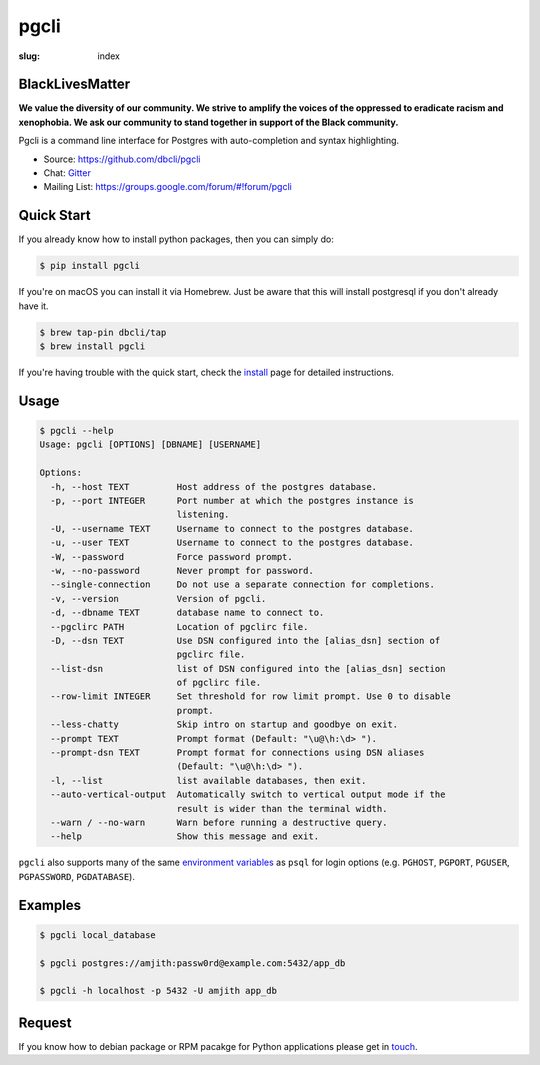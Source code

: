 pgcli
#####

:slug: index

BlackLivesMatter
================

**We value the diversity of our community. We strive to amplify the voices of the oppressed to eradicate racism and xenophobia. We ask our community to stand together in support of the Black community.**

Pgcli is a command line interface for Postgres with auto-completion and syntax
highlighting.

* Source: https://github.com/dbcli/pgcli
* Chat: Gitter_
* Mailing List:  https://groups.google.com/forum/#!forum/pgcli

.. image:: {filename}/images/image01.png
   :alt: Screenshot
   :width: 750px

Quick Start
===========

If you already know how to install python packages, then you can simply do:

.. code:: bash

    $ pip install pgcli

If you're on macOS you can install it via Homebrew. Just be aware that this will
install postgresql if you don't already have it.

.. code:: bash

   $ brew tap-pin dbcli/tap
   $ brew install pgcli

If you're having trouble with the quick start, check the install_ page for
detailed instructions.

Usage
=====

.. code:: bash

    $ pgcli --help
    Usage: pgcli [OPTIONS] [DBNAME] [USERNAME]

    Options:
      -h, --host TEXT         Host address of the postgres database.
      -p, --port INTEGER      Port number at which the postgres instance is
                              listening.
      -U, --username TEXT     Username to connect to the postgres database.
      -u, --user TEXT         Username to connect to the postgres database.
      -W, --password          Force password prompt.
      -w, --no-password       Never prompt for password.
      --single-connection     Do not use a separate connection for completions.
      -v, --version           Version of pgcli.
      -d, --dbname TEXT       database name to connect to.
      --pgclirc PATH          Location of pgclirc file.
      -D, --dsn TEXT          Use DSN configured into the [alias_dsn] section of
                              pgclirc file.
      --list-dsn              list of DSN configured into the [alias_dsn] section
                              of pgclirc file.
      --row-limit INTEGER     Set threshold for row limit prompt. Use 0 to disable
                              prompt.
      --less-chatty           Skip intro on startup and goodbye on exit.
      --prompt TEXT           Prompt format (Default: "\u@\h:\d> ").
      --prompt-dsn TEXT       Prompt format for connections using DSN aliases
                              (Default: "\u@\h:\d> ").
      -l, --list              list available databases, then exit.
      --auto-vertical-output  Automatically switch to vertical output mode if the
                              result is wider than the terminal width.
      --warn / --no-warn      Warn before running a destructive query.
      --help                  Show this message and exit.

``pgcli`` also supports many of the same `environment variables`_ as ``psql`` for login options (e.g. ``PGHOST``, ``PGPORT``, ``PGUSER``, ``PGPASSWORD``, ``PGDATABASE``).

.. _environment variables: https://www.postgresql.org/docs/current/libpq-envars.html

Examples
========

.. code:: bash

    $ pgcli local_database

    $ pgcli postgres://amjith:passw0rd@example.com:5432/app_db

    $ pgcli -h localhost -p 5432 -U amjith app_db

Request
=======

If you know how to  debian package or RPM pacakge for Python applications
please get in touch_.

.. _install: {filename}/pages/1.install.rst
.. _touch: {filename}/pages/6.about.rst
.. _Gitter: https://gitter.im/dbcli/pgcli/
